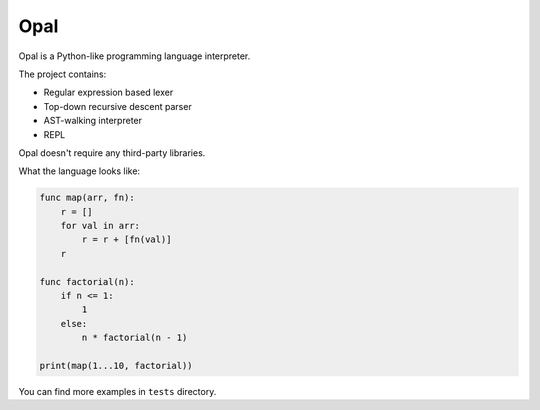 Opal
=======

Opal is a Python-like programming language interpreter.

The project contains:

- Regular expression based lexer
- Top-down recursive descent parser
- AST-walking interpreter
- REPL

Opal doesn't require any third-party libraries.

What the language looks like:

.. code-block::

    func map(arr, fn):
        r = []
        for val in arr:
            r = r + [fn(val)]
        r

    func factorial(n):
        if n <= 1:
            1
        else:
            n * factorial(n - 1)

    print(map(1...10, factorial))


You can find more examples in ``tests`` directory.

